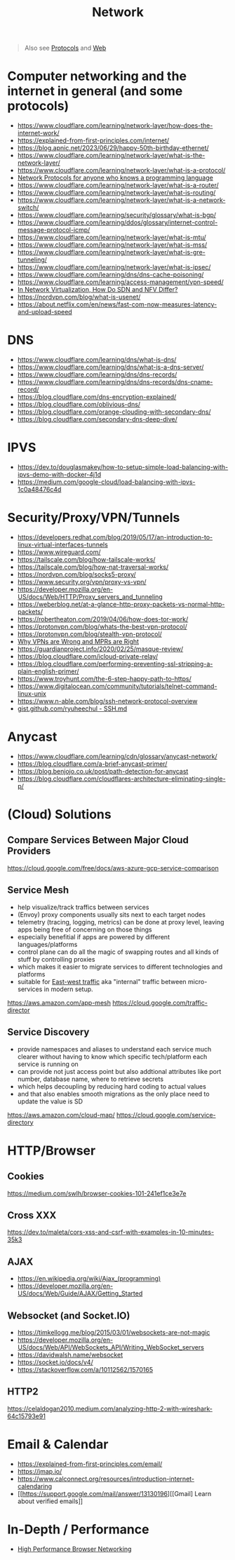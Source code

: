 #+title: Network

#+begin_quote
Also see [[../protocol][Protocols]] and [[./web.org][Web]]
#+end_quote

* Computer networking and the internet in general (and some protocols)
- https://www.cloudflare.com/learning/network-layer/how-does-the-internet-work/
- https://explained-from-first-principles.com/internet/
- https://blog.apnic.net/2023/06/29/happy-50th-birthday-ethernet/
- https://www.cloudflare.com/learning/network-layer/what-is-the-network-layer/
- https://www.cloudflare.com/learning/network-layer/what-is-a-protocol/
- [[https://www.destroyallsoftware.com/compendium/network-protocols?share_key=97d3ba4c24d21147][Network Protocols for anyone who knows a programming language]]
- https://www.cloudflare.com/learning/network-layer/what-is-a-router/
- https://www.cloudflare.com/learning/network-layer/what-is-routing/
- https://www.cloudflare.com/learning/network-layer/what-is-a-network-switch/
- https://www.cloudflare.com/learning/security/glossary/what-is-bgp/
- https://www.cloudflare.com/learning/ddos/glossary/internet-control-message-protocol-icmp/
- https://www.cloudflare.com/learning/network-layer/what-is-mtu/
- https://www.cloudflare.com/learning/network-layer/what-is-mss/
- https://www.cloudflare.com/learning/network-layer/what-is-gre-tunneling/
- https://www.cloudflare.com/learning/network-layer/what-is-ipsec/
- https://www.cloudflare.com/learning/dns/dns-cache-poisoning/
- https://www.cloudflare.com/learning/access-management/vpn-speed/
- [[https://ormuco.com/blog/network-virtualization-how-do-sdn-nfv-differ][In Network Virtualization, How Do SDN and NFV Differ?]]
- https://nordvpn.com/blog/what-is-usenet/
- https://about.netflix.com/en/news/fast-com-now-measures-latency-and-upload-speed

* DNS
- https://www.cloudflare.com/learning/dns/what-is-dns/
- https://www.cloudflare.com/learning/dns/what-is-a-dns-server/
- https://www.cloudflare.com/learning/dns/dns-records/
- https://www.cloudflare.com/learning/dns/dns-records/dns-cname-record/
- https://blog.cloudflare.com/dns-encryption-explained/
- https://blog.cloudflare.com/oblivious-dns/
- https://blog.cloudflare.com/orange-clouding-with-secondary-dns/
- https://blog.cloudflare.com/secondary-dns-deep-dive/

* IPVS
- https://dev.to/douglasmakey/how-to-setup-simple-load-balancing-with-ipvs-demo-with-docker-4j1d
- https://medium.com/google-cloud/load-balancing-with-ipvs-1c0a48476c4d

* Security/Proxy/VPN/Tunnels
- https://developers.redhat.com/blog/2019/05/17/an-introduction-to-linux-virtual-interfaces-tunnels
- https://www.wireguard.com/
- https://tailscale.com/blog/how-tailscale-works/
- https://tailscale.com/blog/how-nat-traversal-works/
- https://nordvpn.com/blog/socks5-proxy/
- https://www.security.org/vpn/proxy-vs-vpn/
- https://developer.mozilla.org/en-US/docs/Web/HTTP/Proxy_servers_and_tunneling
- https://weberblog.net/at-a-glance-http-proxy-packets-vs-normal-http-packets/
- https://robertheaton.com/2019/04/06/how-does-tor-work/
- https://protonvpn.com/blog/whats-the-best-vpn-protocol/
- https://protonvpn.com/blog/stealth-vpn-protocol/
- [[https://invisv.com/articles/relay.html][Why VPNs are Wrong and MPRs are Right]]
- https://guardianproject.info/2020/02/25/masque-review/
- https://blog.cloudflare.com/icloud-private-relay/
- https://blog.cloudflare.com/performing-preventing-ssl-stripping-a-plain-english-primer/
- https://www.troyhunt.com/the-6-step-happy-path-to-https/
- https://www.digitalocean.com/community/tutorials/telnet-command-linux-unix
- https://www.n-able.com/blog/ssh-network-protocol-overview
- [[https://gist.github.com/ryuheechul/9515381570a0cea994e62647d92a864f][gist.github.com/ryuheechul - SSH.md]]

* Anycast
- https://www.cloudflare.com/learning/cdn/glossary/anycast-network/
- https://blog.cloudflare.com/a-brief-anycast-primer/
- https://blog.benjojo.co.uk/post/path-detection-for-anycast
- https://blog.cloudflare.com/cloudflares-architecture-eliminating-single-p/

* (Cloud) Solutions
** Compare Services Between Major Cloud Providers
https://cloud.google.com/free/docs/aws-azure-gcp-service-comparison
** Service Mesh
- help visualize/track traffics between services
- (Envoy) proxy components usually sits next to each target nodes
- telemetry (tracing, logging, metrics) can be done at proxy level, leaving apps being free of concerning on those things
- especially benefitial if apps are powered by different languages/platforms
- control plane can do all the magic of swapping routes and all kinds of stuff by controlling proxies
- which makes it easier to migrate services to different technologies and platforms
- suitable for [[https://en.wikipedia.org/wiki/East-west_traffic][East-west traffic]] aka "internal" traffic between micro-services in modern setup.

https://aws.amazon.com/app-mesh
https://cloud.google.com/traffic-director
** Service Discovery
- provide namespaces and aliases to understand each service much clearer without having to know which specific tech/platform each service is running on
- can provide not just access point but also addtional attributes like port number, database name, where to retrieve secrets
- which helps decoupling by reducing hard coding to actual values
- and that also enables smooth migrations as the only place need to update the value is SD

https://aws.amazon.com/cloud-map/
https://cloud.google.com/service-directory

* HTTP/Browser
** Cookies
https://medium.com/swlh/browser-cookies-101-241ef1ce3e7e
** Cross XXX
https://dev.to/maleta/cors-xss-and-csrf-with-examples-in-10-minutes-35k3
** AJAX
- https://en.wikipedia.org/wiki/Ajax_(programming)
- https://developer.mozilla.org/en-US/docs/Web/Guide/AJAX/Getting_Started
** Websocket (and Socket.IO)
- https://timkellogg.me/blog/2015/03/01/websockets-are-not-magic
- https://developer.mozilla.org/en-US/docs/Web/API/WebSockets_API/Writing_WebSocket_servers
- https://davidwalsh.name/websocket
- https://socket.io/docs/v4/
- https://stackoverflow.com/a/10112562/1570165
** HTTP2
https://celaldogan2010.medium.com/analyzing-http-2-with-wireshark-64c15793e91

* Email & Calendar
- https://explained-from-first-principles.com/email/
- https://jmap.io/
- https://www.calconnect.org/resources/introduction-internet-calendaring
- [[https://support.google.com/mail/answer/13130196][[Gmail] Learn about verified emails]]

* In-Depth / Performance
- [[https://hpbn.co/][High Performance Browser Networking]]

